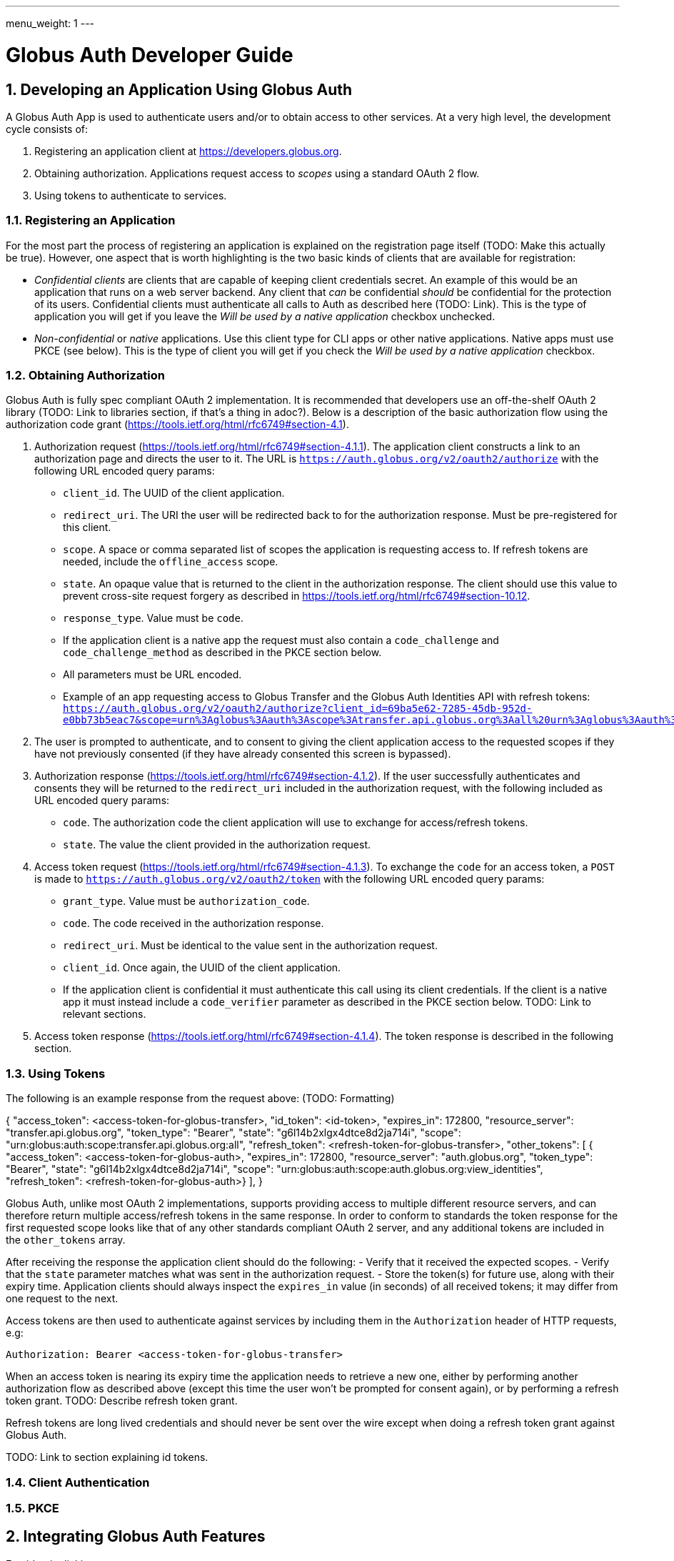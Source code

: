 ---
menu_weight: 1
---

= Globus Auth Developer Guide
:toc:
:toclevels: 3
:numbered:

== Developing an Application Using Globus Auth

A Globus Auth App is used to authenticate users and/or to obtain access to other services. At a very high level, the development cycle consists of:

1. Registering an application client at https://developers.globus.org.
2. Obtaining authorization. Applications request access to _scopes_ using a standard OAuth 2 flow.
3. Using tokens to authenticate to services.

=== Registering an Application

For the most part the process of registering an application is explained on the registration page itself (TODO: Make this actually be true). However, one aspect that is worth highlighting is the two basic kinds of clients that are available for registration:

- _Confidential clients_ are clients that are capable of keeping client credentials secret. An example of this would be an application that runs on a web server backend. Any client that _can_ be confidential _should_ be confidential for the protection of its users. Confidential clients must authenticate all calls to Auth as described here (TODO: Link). This is the type of application you will get if you leave the _Will be used by a native application_ checkbox unchecked.
- _Non-confidential_ or _native_ applications. Use this client type for CLI apps or other native applications. Native apps must use PKCE (see below). This is the type of client you will get if you check the _Will be used by a native application_ checkbox.

=== Obtaining Authorization

Globus Auth is fully spec compliant OAuth 2 implementation. It is recommended that developers use an off-the-shelf OAuth 2 library (TODO: Link to libraries section, if that's a thing in adoc?). Below is a description of the basic authorization flow using the authorization code grant (https://tools.ietf.org/html/rfc6749#section-4.1).

1. Authorization request (https://tools.ietf.org/html/rfc6749#section-4.1.1). The application client constructs a link to an authorization page and directs the user to it. The URL is `https://auth.globus.org/v2/oauth2/authorize` with the following URL encoded query params:
	- `client_id`. The UUID of the client application.
	- `redirect_uri`. The URI the user will be redirected back to for the authorization response. Must be pre-registered for this client.
	- `scope`. A space or comma separated list of scopes the application is requesting access to. If refresh tokens are needed, include the `offline_access` scope.
	- `state`. An opaque value that is returned to the client in the authorization response. The client should use this value to prevent cross-site request forgery as described in https://tools.ietf.org/html/rfc6749#section-10.12.
	- `response_type`. Value must be `code`.
	- If the application client is a native app the request must also contain a `code_challenge` and `code_challenge_method` as described in the PKCE section below.
	- All parameters must be URL encoded.
	- Example of an app requesting access to Globus Transfer and the Globus Auth Identities API with refresh tokens: `https://auth.globus.org/v2/oauth2/authorize?client_id=69ba5e62-7285-45db-952d-e0bb73b5eac7&scope=urn%3Aglobus%3Aauth%3Ascope%3Atransfer.api.globus.org%3Aall%20urn%3Aglobus%3Aauth%3Ascope%3Aauth.globus.org%3Aview_identities%20offline_access&response_type=code&redirect_uri=https%3A%2F%2Fwww.example.org%2Fmy_app%2Flogin&state=g6l14b2xlgx4dtce8d2ja714i`

2. The user is prompted to authenticate, and to consent to giving the client application access to the requested scopes if they have not previously consented (if they have already consented this screen is bypassed).

3. Authorization response (https://tools.ietf.org/html/rfc6749#section-4.1.2). If the user successfully authenticates and consents they will be returned to the `redirect_uri` included in the authorization request, with the following included as URL encoded query params:
	- `code`. The authorization code the client application will use to exchange for access/refresh tokens.
	- `state`. The value the client provided in the authorization request.

4. Access token request (https://tools.ietf.org/html/rfc6749#section-4.1.3). To exchange the `code` for an access token, a `POST` is made to `https://auth.globus.org/v2/oauth2/token` with the following URL encoded query params:
	- `grant_type`. Value must be `authorization_code`.
	- `code`. The code received in the authorization response.
	- `redirect_uri`. Must be identical to the value sent in the authorization request.
	- `client_id`. Once again, the UUID of the client application.
	- If the application client is confidential it must authenticate this call using its client credentials. If the client is a native app it must instead include a `code_verifier` parameter as described in the PKCE section below. TODO: Link to relevant sections.

5. Access token response (https://tools.ietf.org/html/rfc6749#section-4.1.4). The token response is described in the following section.

=== Using Tokens

The following is an example response from the request above: (TODO: Formatting)

{
	"access_token": <access-token-for-globus-transfer>,
	"id_token": <id-token>,
	"expires_in": 172800, 
	"resource_server": "transfer.api.globus.org", 
	"token_type": "Bearer", 
	"state": "g6l14b2xlgx4dtce8d2ja714i",
	"scope": "urn:globus:auth:scope:transfer.api.globus.org:all",
	"refresh_token": <refresh-token-for-globus-transfer>,
	"other_tokens": [
		{
			"access_token": <access-token-for-globus-auth>,
			"expires_in": 172800,
			"resource_server": "auth.globus.org",
			"token_type": "Bearer",
			"state": "g6l14b2xlgx4dtce8d2ja714i",
			"scope": "urn:globus:auth:scope:auth.globus.org:view_identities",
			"refresh_token": <refresh-token-for-globus-auth>}
	],
}

Globus Auth, unlike most OAuth 2 implementations, supports providing access to multiple different resource servers, and can therefore return multiple access/refresh tokens in the same response. In order to conform to standards the token response for the first requested scope looks like that of any other standards compliant OAuth 2 server, and any additional tokens are included in the `other_tokens` array.

After receiving the response the application client should do the following:
- Verify that it received the expected scopes.
- Verify that the `state` parameter matches what was sent in the authorization request.
- Store the token(s) for future use, along with their expiry time. Application clients should always inspect the `expires_in` value (in seconds) of all received tokens; it may differ from one request to the next.

Access tokens are then used to authenticate against services by including them in the `Authorization` header of HTTP requests, e.g:

`Authorization: Bearer <access-token-for-globus-transfer>`

When an access token is nearing its expiry time the application needs to retrieve a new one, either by performing another authorization flow as described above (except this time the user won't be prompted for consent again), or by performing a refresh token grant. TODO: Describe refresh token grant.

Refresh tokens are long lived credentials and should never be sent over the wire except when doing a refresh token grant against Globus Auth.

TODO: Link to section explaining id tokens.

=== Client Authentication

=== PKCE

== Integrating Globus Auth Features

E.g, identity linking

== Developing a Service



== Adding an Identity Provider
Supported protocols: …

Identity providers must supply a provider_specific_id (explain what that’s all about)

== Publically Available Scopes
auth:view_identities
transfer:all
offline_acces
openid+email+profile

== Features for Managing Flows
 authentication_hint, login_hint, etc

== Identity Sets

=== The Globus Auth Identity Set Model at a Glance

=== Does My App Need to Set-Aware?
 
== Managing Projects
Admins are co-equal

== Handling Tokens

=== Caching

== Libraries and Resources
 
=== Using the Globus SDK
 
=== OAuth2 Libraries

=== Sample Applications Using Globus Auth
